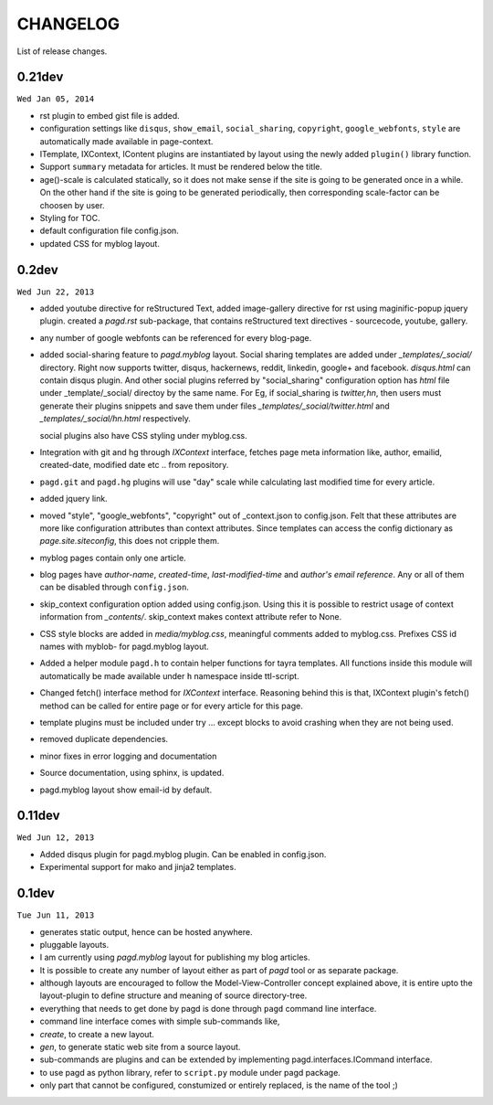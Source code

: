 CHANGELOG
=========

List of release changes.

0.21dev
-------

``Wed Jan 05, 2014``

- rst plugin to embed gist file is added.
- configuration settings like ``disqus``, ``show_email``, ``social_sharing``,
  ``copyright``, ``google_webfonts``, ``style`` are automatically made
  available in page-context.
- ITemplate, IXContext, IContent plugins are instantiated by layout using the
  newly added ``plugin()`` library function.
- Support ``summary`` metadata for articles. It must be rendered below the
  title.
- age()-scale is calculated statically, so it does not make sense if the site
  is going to be generated once in a while. On the other hand if the site is
  going to be generated periodically, then corresponding scale-factor can be
  choosen by user.
- Styling for TOC.
- default configuration file config.json.
- updated CSS for myblog layout.

0.2dev
------

``Wed Jun 22, 2013``

- added youtube directive for reStructured Text,
  added image-gallery directive for rst using maginific-popup jquery plugin.
  created a `pagd.rst` sub-package, that contains reStructured text
  directives - sourcecode, youtube, gallery.

- any number of google webfonts can be referenced for every blog-page.

- added social-sharing feature to `pagd.myblog` layout.
  Social sharing templates are added under `_templates/_social/` directory.
  Right now supports twitter, disqus, hackernews, reddit, linkedin, google+
  and facebook.  `disqus.html` can contain disqus plugin. And other social
  plugins referred by "social_sharing" configuration option has `html` file
  under _template/_social/ directoy by the same name.
  For Eg, if social_sharing is `twitter,hn`, then users must generate their
  plugins snippets and save them under files `_templates/_social/twitter.html`
  and `_templates/_social/hn.html` respectively.

  social plugins also have CSS styling under myblog.css.

- Integration with git and hg through `IXContext` interface, fetches page meta
  information like, author, emailid, created-date, modified date etc .. from
  repository.

- ``pagd.git`` and ``pagd.hg`` plugins will use "day" scale while calculating
  last modified time for every article.

- added jquery link.

- moved "style", "google_webfonts", "copyright" out of _context.json to
  config.json. Felt that these attributes are more like configuration
  attributes than context attributes. Since templates can access the config
  dictionary as `page.site.siteconfig`, this does not cripple them.

- myblog pages contain only one article.

- blog pages have `author-name`, `created-time`, `last-modified-time` and
  `author's email reference`. Any or all of them can be disabled through
  ``config.json``.

- skip_context configuration option added using config.json. Using this it is
  possible to restrict usage of context information from `_contents/`.
  skip_context makes context attribute refer to None.

- CSS style blocks are added in `media/myblog.css`, meaningful comments added
  to myblog.css. Prefixes CSS id names with myblob- for pagd.myblog layout.

- Added a helper module ``pagd.h`` to contain helper functions for tayra
  templates. All functions inside this module will automatically be made
  available under ``h`` namespace inside ttl-script.

- Changed fetch() interface method for `IXContext` interface. Reasoning behind
  this is that, IXContext plugin's fetch() method can be called for entire page
  or for every article for this page.

- template plugins must be included under try ... except blocks to avoid
  crashing when they are not being used.

- removed duplicate dependencies.

- minor fixes in error logging and documentation

- Source documentation, using sphinx, is updated.

- pagd.myblog layout show email-id by default.


0.11dev
------

``Wed Jun 12, 2013``

- Added disqus plugin for pagd.myblog plugin. Can be enabled in config.json.
- Experimental support for mako and jinja2 templates.

0.1dev
------

``Tue Jun 11, 2013``

- generates static output, hence can be hosted anywhere.

- pluggable layouts.

- I am currently using `pagd.myblog` layout for publishing my blog articles.

- It is possible to create any number of layout either as part of `pagd`
  tool or as separate package.

- although layouts are encouraged to follow the Model-View-Controller
  concept explained above, it is entire upto the layout-plugin to define
  structure and meaning of source directory-tree.

- everything that needs to get done by pagd is done through ``pagd`` command
  line interface.

- command line interface comes with simple sub-commands like,

- `create`, to create a new layout.

- `gen`, to generate static web site from a source layout.

- sub-commands are plugins and can be extended by implementing
  pagd.interfaces.ICommand interface.

- to use pagd as python library, refer to ``script.py`` module under pagd
  package.

- only part that cannot be configured, constumized or entirely replaced, is
  the name of the tool ;)
